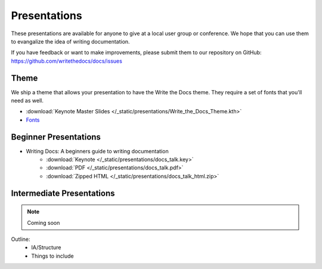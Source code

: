 Presentations
-------------

These presentations are available for anyone to give at a local user group or conference. We hope that you can use them to evangalize the idea of writing documentation.

If you have feedback or want to make improvements, please submit them to our repository on GitHub: https://github.com/writethedocs/docs/issues

Theme
~~~~~

We ship a theme that allows your presentation to have the Write the Docs theme. They require a set of fonts that you'll need as well.

* :download:`Keynote Master Slides </_static/presentations/Write_the_Docs_Theme.kth>`
* Fonts_

.. _Fonts: https://github.com/writethedocs/docs/tree/master/docs/_themes/kr/static/font

Beginner Presentations
~~~~~~~~~~~~~~~~~~~~~~

* Writing Docs: A beginners guide to writing documentation 
   * :download:`Keynote </_static/presentations/docs_talk.key>`
   * :download:`PDF </_static/presentations/docs_talk.pdf>`
   * :download:`Zipped HTML </_static/presentations/docs_talk_html.zip>`

Intermediate Presentations
~~~~~~~~~~~~~~~~~~~~~~~~~~

.. note:: Coming soon

Outline:
    * IA/Structure
    * Things to include
